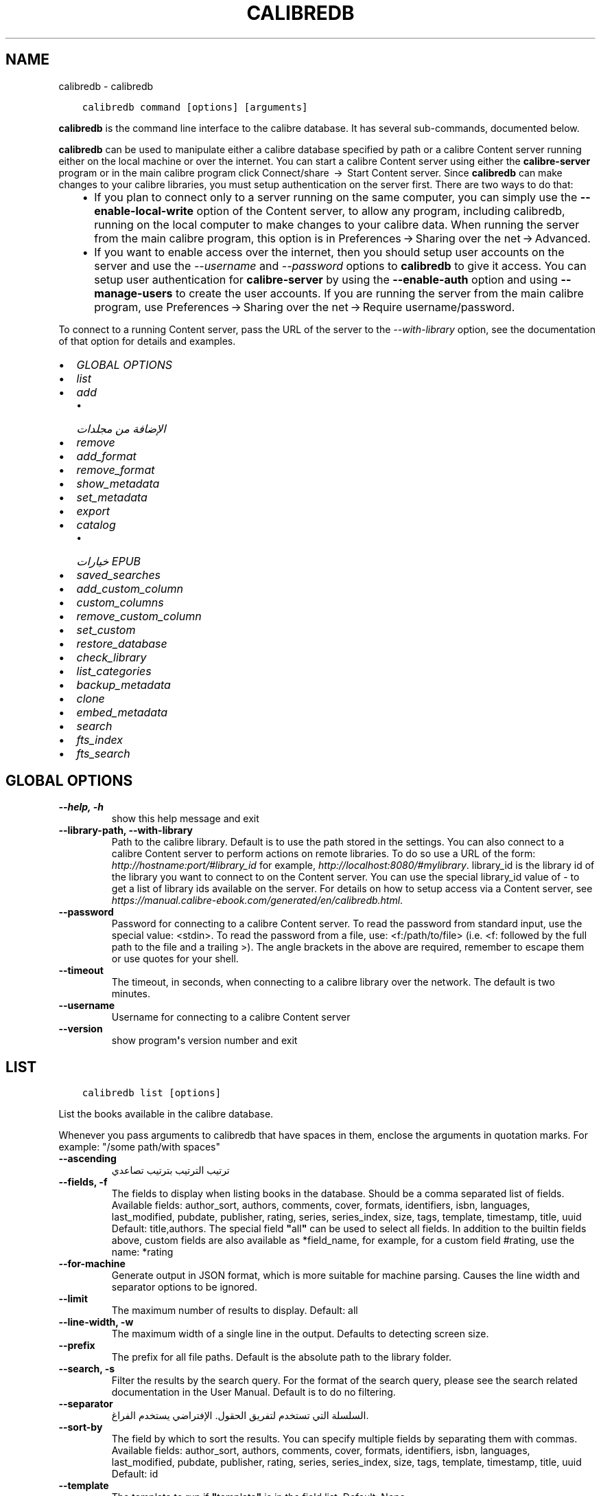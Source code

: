 .\" Man page generated from reStructuredText.
.
.
.nr rst2man-indent-level 0
.
.de1 rstReportMargin
\\$1 \\n[an-margin]
level \\n[rst2man-indent-level]
level margin: \\n[rst2man-indent\\n[rst2man-indent-level]]
-
\\n[rst2man-indent0]
\\n[rst2man-indent1]
\\n[rst2man-indent2]
..
.de1 INDENT
.\" .rstReportMargin pre:
. RS \\$1
. nr rst2man-indent\\n[rst2man-indent-level] \\n[an-margin]
. nr rst2man-indent-level +1
.\" .rstReportMargin post:
..
.de UNINDENT
. RE
.\" indent \\n[an-margin]
.\" old: \\n[rst2man-indent\\n[rst2man-indent-level]]
.nr rst2man-indent-level -1
.\" new: \\n[rst2man-indent\\n[rst2man-indent-level]]
.in \\n[rst2man-indent\\n[rst2man-indent-level]]u
..
.TH "CALIBREDB" "1" "يونيو 09, 2023" "6.20.0" "calibre"
.SH NAME
calibredb \- calibredb
.INDENT 0.0
.INDENT 3.5
.sp
.nf
.ft C
calibredb command [options] [arguments]
.ft P
.fi
.UNINDENT
.UNINDENT
.sp
\fBcalibredb\fP is the command line interface to the calibre database. It has
several sub\-commands, documented below.
.sp
\fBcalibredb\fP can be used to manipulate either a calibre database
specified by path or a calibre Content server running either on
the local machine or over the internet. You can start a calibre
Content server using either the \fBcalibre\-server\fP
program or in the main calibre program click Connect/share  → 
Start Content server\&. Since \fBcalibredb\fP can make changes to your
calibre libraries, you must setup authentication on the server first. There
are two ways to do that:
.INDENT 0.0
.INDENT 3.5
.INDENT 0.0
.IP \(bu 2
If you plan to connect only to a server running on the same computer,
you can simply use the \fB\-\-enable\-local\-write\fP option of the
Content server, to allow any program, including calibredb, running on
the local computer to make changes to your calibre data. When running
the server from the main calibre program, this option is in
Preferences → Sharing over the net → Advanced\&.
.IP \(bu 2
If you want to enable access over the internet, then you should setup
user accounts on the server and use the \fI\%\-\-username\fP and \fI\%\-\-password\fP
options to \fBcalibredb\fP to give it access. You can setup
user authentication for \fBcalibre\-server\fP by using the \fB\-\-enable\-auth\fP
option and using \fB\-\-manage\-users\fP to create the user accounts.
If you are running the server from the main calibre program, use
Preferences → Sharing over the net → Require username/password\&.
.UNINDENT
.UNINDENT
.UNINDENT
.sp
To connect to a running Content server, pass the URL of the server to the
\fI\%\-\-with\-library\fP option, see the documentation of that option for
details and examples.
.INDENT 0.0
.IP \(bu 2
\fI\%GLOBAL OPTIONS\fP
.IP \(bu 2
\fI\%list\fP
.IP \(bu 2
\fI\%add\fP
.INDENT 2.0
.IP \(bu 2
\fI\%الإضافة من مجلدات\fP
.UNINDENT
.IP \(bu 2
\fI\%remove\fP
.IP \(bu 2
\fI\%add_format\fP
.IP \(bu 2
\fI\%remove_format\fP
.IP \(bu 2
\fI\%show_metadata\fP
.IP \(bu 2
\fI\%set_metadata\fP
.IP \(bu 2
\fI\%export\fP
.IP \(bu 2
\fI\%catalog\fP
.INDENT 2.0
.IP \(bu 2
\fI\%خيارات EPUB\fP
.UNINDENT
.IP \(bu 2
\fI\%saved_searches\fP
.IP \(bu 2
\fI\%add_custom_column\fP
.IP \(bu 2
\fI\%custom_columns\fP
.IP \(bu 2
\fI\%remove_custom_column\fP
.IP \(bu 2
\fI\%set_custom\fP
.IP \(bu 2
\fI\%restore_database\fP
.IP \(bu 2
\fI\%check_library\fP
.IP \(bu 2
\fI\%list_categories\fP
.IP \(bu 2
\fI\%backup_metadata\fP
.IP \(bu 2
\fI\%clone\fP
.IP \(bu 2
\fI\%embed_metadata\fP
.IP \(bu 2
\fI\%search\fP
.IP \(bu 2
\fI\%fts_index\fP
.IP \(bu 2
\fI\%fts_search\fP
.UNINDENT
.SH GLOBAL OPTIONS
.INDENT 0.0
.TP
.B \-\-help, \-h
show this help message and exit
.UNINDENT
.INDENT 0.0
.TP
.B \-\-library\-path, \-\-with\-library
Path to the calibre library. Default is to use the path stored in the settings. You can also connect to a calibre Content server to perform actions on remote libraries. To do so use a URL of the form: \fI\%http://hostname:port/#library_id\fP for example, \fI\%http://localhost:8080/#mylibrary\fP\&. library_id is the library id of the library you want to connect to on the Content server. You can use the special library_id value of \- to get a list of library ids available on the server. For details on how to setup access via a Content server, see \fI\%https://manual.calibre\-ebook.com/generated/en/calibredb.html\fP\&.
.UNINDENT
.INDENT 0.0
.TP
.B \-\-password
Password for connecting to a calibre Content server. To read the password from standard input, use the special value: <stdin>. To read the password from a file, use: <f:/path/to/file> (i.e. <f: followed by the full path to the file and a trailing >). The angle brackets in the above are required, remember to escape them or use quotes for your shell.
.UNINDENT
.INDENT 0.0
.TP
.B \-\-timeout
The timeout, in seconds, when connecting to a calibre library over the network. The default is two minutes.
.UNINDENT
.INDENT 0.0
.TP
.B \-\-username
Username for connecting to a calibre Content server
.UNINDENT
.INDENT 0.0
.TP
.B \-\-version
show program\fB\(aq\fPs version number and exit
.UNINDENT
.SH LIST
.INDENT 0.0
.INDENT 3.5
.sp
.nf
.ft C
calibredb list [options]
.ft P
.fi
.UNINDENT
.UNINDENT
.sp
List the books available in the calibre database.
.sp
Whenever you pass arguments to calibredb that have spaces in them, enclose the arguments in quotation marks. For example: \(dq/some path/with spaces\(dq
.INDENT 0.0
.TP
.B \-\-ascending
ترتيب الترتيب بترتيب تصاعدي
.UNINDENT
.INDENT 0.0
.TP
.B \-\-fields, \-f
The fields to display when listing books in the database. Should be a comma separated list of fields. Available fields: author_sort, authors, comments, cover, formats, identifiers, isbn, languages, last_modified, pubdate, publisher, rating, series, series_index, size, tags, template, timestamp, title, uuid Default: title,authors. The special field \fB\(dq\fPall\fB\(dq\fP can be used to select all fields. In addition to the builtin fields above, custom fields are also available as *field_name, for example, for a custom field #rating, use the name: *rating
.UNINDENT
.INDENT 0.0
.TP
.B \-\-for\-machine
Generate output in JSON format, which is more suitable for machine parsing. Causes the line width and separator options to be ignored.
.UNINDENT
.INDENT 0.0
.TP
.B \-\-limit
The maximum number of results to display. Default: all
.UNINDENT
.INDENT 0.0
.TP
.B \-\-line\-width, \-w
The maximum width of a single line in the output. Defaults to detecting screen size.
.UNINDENT
.INDENT 0.0
.TP
.B \-\-prefix
The prefix for all file paths. Default is the absolute path to the library folder.
.UNINDENT
.INDENT 0.0
.TP
.B \-\-search, \-s
Filter the results by the search query. For the format of the search query, please see the search related documentation in the User Manual. Default is to do no filtering.
.UNINDENT
.INDENT 0.0
.TP
.B \-\-separator
السلسلة التي تستخدم لتفريق الحقول. الإفتراضي يستخدم الفراغ.
.UNINDENT
.INDENT 0.0
.TP
.B \-\-sort\-by
The field by which to sort the results. You can specify multiple fields by separating them with commas. Available fields: author_sort, authors, comments, cover, formats, identifiers, isbn, languages, last_modified, pubdate, publisher, rating, series, series_index, size, tags, template, timestamp, title, uuid Default: id
.UNINDENT
.INDENT 0.0
.TP
.B \-\-template
The template to run if \fB\(dq\fPtemplate\fB\(dq\fP is in the field list. Default: None
.UNINDENT
.INDENT 0.0
.TP
.B \-\-template_file, \-t
Path to a file containing the template to run if \fB\(dq\fPtemplate\fB\(dq\fP is in the field list. Default: None
.UNINDENT
.INDENT 0.0
.TP
.B \-\-template_heading
Heading for the template column. Default: template. This option is ignored if the option \fI\%\-\-for\-machine\fP is set
.UNINDENT
.SH ADD
.INDENT 0.0
.INDENT 3.5
.sp
.nf
.ft C
rog add [options] file1 file2 file3‎ ‎.‎.‎.‎%p
.ft P
.fi
.UNINDENT
.UNINDENT
.sp
أضف الملفات المحددة على أنها كتب إلى قاعدة البيانات. يمكنك تحديد مجلدات كذلك، انظر
خيارات المجلدات في الأسفل.
.sp
Whenever you pass arguments to calibredb that have spaces in them, enclose the arguments in quotation marks. For example: \(dq/some path/with spaces\(dq
.INDENT 0.0
.TP
.B \-\-authors, \-a
عيّن المؤلف للكتاب(كتب) المضافة
.UNINDENT
.INDENT 0.0
.TP
.B \-\-automerge, \-m
إذا وجدت كتب بنفس العناوين والمؤلفين، فادمج الأنساق (الملفات) القادمة تلقائياً بقيود الكتب الموجودة. القيمة \fB\(dq\fPتجاهل\fB\(dq\fP \fB\(dq\fPignore\fB\(dq\fP تعني التخلي عن الأنساق المكررة. القيمة \fB\(dq\fPالكتابة عليها\fB\(dq\fP \fB\(dq\fPoverwrite\fB\(dq\fP تعني الكتابة على الأنساق المكررة في المكتبة بالملفات المضافة حديثاً. القيمة \fB\(dq\fPقيد_جديد\fB\(dq\fP \fB\(dq\fPnew_record\fB\(dq\fP تعني أنّ الأنساق المكررة توضع في قيد كتاب جديد.
.UNINDENT
.INDENT 0.0
.TP
.B \-\-cover, \-c
المسار إلى الغلاف الذي سيُستخدَم للكتاب المضاف
.UNINDENT
.INDENT 0.0
.TP
.B \-\-duplicates, \-d
أضف الكتب إلى قاعدة البيانات حتى لو كانت موجودة مسبقاً. تُعمَل المقارنة استناداً إلى عناوين ومؤلفي الكتب. لاحظ أنّ الخيار \fI\%\-\-automerge\fP يأخذ الأسبقية.
.UNINDENT
.INDENT 0.0
.TP
.B \-\-empty, \-e
أضف كتابا خاليا (كتاب بلا تنسيقات)
.UNINDENT
.INDENT 0.0
.TP
.B \-\-identifier, \-I
اضبط المعرّفات لهذا الكتاب، مثلًا ‎\-I asin:XXX \-I isbn:YYY
.UNINDENT
.INDENT 0.0
.TP
.B \-\-isbn, \-i
عيّن ISBN للكتاب(كتب) المضافة
.UNINDENT
.INDENT 0.0
.TP
.B \-\-languages, \-l
قائمة لغات تفصل بينها فاصلة (يفضل استخدام رموز لغة ISO639، على أن بعض أسماء اللغات قد تُعرف)
.UNINDENT
.INDENT 0.0
.TP
.B \-\-series, \-s
عيّن السلسلة للكتاب(الكتب) المضاف
.UNINDENT
.INDENT 0.0
.TP
.B \-\-series\-index, \-S
عيّن رقم السلسلة للكتاب(الكتب) المضاف
.UNINDENT
.INDENT 0.0
.TP
.B \-\-tags, \-T
عيّن الوسوم للكتاب(الكتب) المضاف
.UNINDENT
.INDENT 0.0
.TP
.B \-\-title, \-t
عيّن العنوان للكتاب(كتب) المضافة
.UNINDENT
.SS الإضافة من مجلدات
.sp
خيارات للتحكم بإضافة الكتب من المجلدات. مبدئيا تُضاف فقط الملفات ذات الإمتدادات بأنواع ملفات كتب الكترونية معروفة.
.INDENT 0.0
.TP
.B \-\-add
نمط اسم الملف (glob)، عند فحص المجلدات بحثًا عن الملفات ستضاف الملفات المطابقة لهذا النمط، حتى لو لم تكن من نوع e\-book معروف. يجوز تعيينها عدة مرات لأنماط متعددة.
.UNINDENT
.INDENT 0.0
.TP
.B \-\-ignore
نمط اسم الملف (glob)، عند فحص المجلدات بحثًا عن الملفات سيتم تجاهل الملفات المطابقة لهذا النمط. يجوز تعيينها عدة مرات لأنماط متعددة. مثل: * .pdf يتجاهل جميع ملفات PDF
.UNINDENT
.INDENT 0.0
.TP
.B \-\-one\-book\-per\-directory, \-1
افترض ان في كل مجلد كتاب منطقي واحد وان كل الملفات فيه هي أنساق كتب الكترونية مختلفة لذلك الكتاب
.UNINDENT
.INDENT 0.0
.TP
.B \-\-recurse, \-r
معالجة المجلدات بشكل دوري
.UNINDENT
.SH REMOVE
.INDENT 0.0
.INDENT 3.5
.sp
.nf
.ft C
calibredb remove ids
.ft P
.fi
.UNINDENT
.UNINDENT
.sp
Remove the books identified by ids from the database. ids should be a comma separated list of id numbers (you can get id numbers by using the search command). For example, 23,34,57\-85 (when specifying a range, the last number in the range is not included).
.sp
Whenever you pass arguments to calibredb that have spaces in them, enclose the arguments in quotation marks. For example: \(dq/some path/with spaces\(dq
.INDENT 0.0
.TP
.B \-\-permanent
Do not use the سلة المهملات
.UNINDENT
.SH ADD_FORMAT
.INDENT 0.0
.INDENT 3.5
.sp
.nf
.ft C
calibredb add_format [options] id ebook_file
.ft P
.fi
.UNINDENT
.UNINDENT
.sp
Add the e\-book in ebook_file to the available formats for the logical book identified by id. You can get id by using the search command. If the format already exists, it is replaced, unless the do not replace option is specified.
.sp
Whenever you pass arguments to calibredb that have spaces in them, enclose the arguments in quotation marks. For example: \(dq/some path/with spaces\(dq
.INDENT 0.0
.TP
.B \-\-as\-extra\-data\-file
Add the file as an extra data file to the book, not an ebook format
.UNINDENT
.INDENT 0.0
.TP
.B \-\-dont\-replace
Do not replace the format if it already exists
.UNINDENT
.SH REMOVE_FORMAT
.INDENT 0.0
.INDENT 3.5
.sp
.nf
.ft C
calibredb remove_format [options] id fmt
.ft P
.fi
.UNINDENT
.UNINDENT
.sp
Remove the format fmt from the logical book identified by id. You can get id by using the search command. fmt should be a file extension like LRF or TXT or EPUB. If the logical book does not have fmt available, do nothing.
.sp
Whenever you pass arguments to calibredb that have spaces in them, enclose the arguments in quotation marks. For example: \(dq/some path/with spaces\(dq
.SH SHOW_METADATA
.INDENT 0.0
.INDENT 3.5
.sp
.nf
.ft C
calibredb show_metadata [options] id
.ft P
.fi
.UNINDENT
.UNINDENT
.sp
Show the metadata stored in the calibre database for the book identified by id.
id is an id number from the search command.
.sp
Whenever you pass arguments to calibredb that have spaces in them, enclose the arguments in quotation marks. For example: \(dq/some path/with spaces\(dq
.INDENT 0.0
.TP
.B \-\-as\-opf
Print metadata in OPF form (XML)
.UNINDENT
.SH SET_METADATA
.INDENT 0.0
.INDENT 3.5
.sp
.nf
.ft C
calibredb set_metadata [options] book_id [/path/to/metadata.opf]
.ft P
.fi
.UNINDENT
.UNINDENT
.sp
Set the metadata stored in the calibre database for the book identified by
book_id from the OPF file metadata.opf. book_id is a book id number from the
search command. You can get a quick feel for the OPF format by using the
\-\-as\-opf switch to the show_metadata command. You can also set the metadata of
individual fields with the \-\-field option. If you use the \-\-field option, there
is no need to specify an OPF file.
.sp
Whenever you pass arguments to calibredb that have spaces in them, enclose the arguments in quotation marks. For example: \(dq/some path/with spaces\(dq
.INDENT 0.0
.TP
.B \-\-field, \-f
The field to set. Format is field_name:value, for example: \fI\%\-\-field\fP tags:tag1,tag2. Use \fI\%\-\-list\-fields\fP to get a list of all field names. You can specify this option multiple times to set multiple fields. Note: For languages you must use the ISO639 language codes (e.g. en for English, fr for French and so on). For identifiers, the syntax is \fI\%\-\-field\fP identifiers:isbn:XXXX,doi:YYYYY. For boolean (yes/no) fields use true and false or yes and no.
.UNINDENT
.INDENT 0.0
.TP
.B \-\-list\-fields, \-l
List the metadata field names that can be used with the \fI\%\-\-field\fP option
.UNINDENT
.SH EXPORT
.INDENT 0.0
.INDENT 3.5
.sp
.nf
.ft C
calibredb export [options] ids
.ft P
.fi
.UNINDENT
.UNINDENT
.sp
Export the books specified by ids (a comma separated list) to the filesystem.
The \fBexport\fP operation saves all formats of the book, its cover and metadata (in
an OPF file). Any extra data files associated with the book are also saved.
You can get id numbers from the search command.
.sp
Whenever you pass arguments to calibredb that have spaces in them, enclose the arguments in quotation marks. For example: \(dq/some path/with spaces\(dq
.INDENT 0.0
.TP
.B \-\-all
Export all books in database, ignoring the list of ids.
.UNINDENT
.INDENT 0.0
.TP
.B \-\-dont\-asciiize
Have calibre convert all non English characters into English equivalents for the file names. This is useful if saving to a legacy filesystem without full support for Unicode filenames. Specifying this switch will turn this behavior off.
.UNINDENT
.INDENT 0.0
.TP
.B \-\-dont\-save\-cover
Normally, calibre will save the cover in a separate file along with the actual e\-book files. Specifying this switch will turn this behavior off.
.UNINDENT
.INDENT 0.0
.TP
.B \-\-dont\-save\-extra\-files
Save any data files associated with the book when saving the book Specifying this switch will turn this behavior off.
.UNINDENT
.INDENT 0.0
.TP
.B \-\-dont\-update\-metadata
Normally, calibre will update the metadata in the saved files from what is in the calibre library. Makes saving to disk slower. Specifying this switch will turn this behavior off.
.UNINDENT
.INDENT 0.0
.TP
.B \-\-dont\-write\-opf
Normally, calibre will write the metadata into a separate OPF file along with the actual e\-book files. Specifying this switch will turn this behavior off.
.UNINDENT
.INDENT 0.0
.TP
.B \-\-formats
Comma separated list of formats to save for each book. By default all available formats are saved.
.UNINDENT
.INDENT 0.0
.TP
.B \-\-progress
Report progress
.UNINDENT
.INDENT 0.0
.TP
.B \-\-replace\-whitespace
Replace whitespace with underscores.
.UNINDENT
.INDENT 0.0
.TP
.B \-\-single\-dir
Export all books into a single folder
.UNINDENT
.INDENT 0.0
.TP
.B \-\-template
The template to control the filename and folder structure of the saved files. Default is \fB\(dq\fP{author_sort}/{title}/{title} \- {authors}\fB\(dq\fP which will save books into a per\-author subfolder with filenames containing title and author. Available controls are: {author_sort, authors, id, isbn, languages, last_modified, pubdate, publisher, rating, series, series_index, tags, timestamp, title}
.UNINDENT
.INDENT 0.0
.TP
.B \-\-timefmt
The format in which to display dates. %d \- day, %b \- month, %m \- month number, %Y \- year. Default is: %b, %Y
.UNINDENT
.INDENT 0.0
.TP
.B \-\-to\-dir
Export books to the specified folder. Default is .
.UNINDENT
.INDENT 0.0
.TP
.B \-\-to\-lowercase
Convert paths to lowercase.
.UNINDENT
.SH CATALOG
.INDENT 0.0
.INDENT 3.5
.sp
.nf
.ft C
calibredb catalog /path/to/destination.(csv|epub|mobi|xml...) [options]
.ft P
.fi
.UNINDENT
.UNINDENT
.sp
Export a \fBcatalog\fP in format specified by path/to/destination extension.
Options control how entries are displayed in the generated \fBcatalog\fP output.
Note that different \fBcatalog\fP formats support different sets of options. To
see the different options, specify the name of the output file and then the
\-\-help option.
.sp
Whenever you pass arguments to calibredb that have spaces in them, enclose the arguments in quotation marks. For example: \(dq/some path/with spaces\(dq
.INDENT 0.0
.TP
.B \-\-ids, \-i
Comma\-separated list of database IDs to catalog. If declared, \fI\%\-\-search\fP is ignored. Default: all
.UNINDENT
.INDENT 0.0
.TP
.B \-\-search, \-s
Filter the results by the search query. For the format of the search query, please see the search\-related documentation in the User Manual. Default: no filtering
.UNINDENT
.INDENT 0.0
.TP
.B \-\-verbose, \-v
Show detailed output information. Useful for debugging
.UNINDENT
.SS خيارات EPUB
.INDENT 0.0
.TP
.B \-\-catalog\-title
Title of generated catalog used as title in metadata. Default: \fB\(aq\fPMy Books\fB\(aq\fP Applies to: AZW3, EPUB, MOBI output formats
.UNINDENT
.INDENT 0.0
.TP
.B \-\-cross\-reference\-authors
Create cross\-references in Authors section for books with multiple authors. Default: \fB\(aq\fPFalse\fB\(aq\fP Applies to: AZW3, EPUB, MOBI output formats
.UNINDENT
.INDENT 0.0
.TP
.B \-\-debug\-pipeline
Save the output from different stages of the conversion pipeline to the specified folder. Useful if you are unsure at which stage of the conversion process a bug is occurring. Default: \fB\(aq\fPNone\fB\(aq\fP Applies to: AZW3, EPUB, MOBI output formats
.UNINDENT
.INDENT 0.0
.TP
.B \-\-exclude\-genre
Regex describing tags to exclude as genres. Default: \fB\(aq\fP[.+]|^+$\fB\(aq\fP excludes bracketed tags, e.g. \fB\(aq\fP[Project Gutenberg]\fB\(aq\fP, and \fB\(aq\fP+\fB\(aq\fP, the default tag for read books. Applies to: AZW3, EPUB, MOBI output formats
.UNINDENT
.INDENT 0.0
.TP
.B \-\-exclusion\-rules
Specifies the rules used to exclude books from the generated catalog. The model for an exclusion rule is either (\fB\(aq\fP<rule name>\fB\(aq\fP,\fB\(aq\fPTags\fB\(aq\fP,\fB\(aq\fP<comma\-separated list of tags>\fB\(aq\fP) or (\fB\(aq\fP<rule name>\fB\(aq\fP,\fB\(aq\fP<custom column>\fB\(aq\fP,\fB\(aq\fP<pattern>\fB\(aq\fP). For example: ((\fB\(aq\fPArchived books\fB\(aq\fP,\fB\(aq\fP#status\fB\(aq\fP,\fB\(aq\fPArchived\fB\(aq\fP),) will exclude a book with a value of \fB\(aq\fPArchived\fB\(aq\fP in the custom column \fB\(aq\fPstatus\fB\(aq\fP\&. When multiple rules are defined, all rules will be applied. Default:  \fB\(dq\fP((\fB\(aq\fPCatalogs\fB\(aq\fP,\fB\(aq\fPTags\fB\(aq\fP,\fB\(aq\fPCatalog\fB\(aq\fP),)\fB\(dq\fP Applies to: AZW3, EPUB, MOBI output formats
.UNINDENT
.INDENT 0.0
.TP
.B \-\-generate\-authors
Include \fB\(aq\fPAuthors\fB\(aq\fP section in catalog. Default: \fB\(aq\fPFalse\fB\(aq\fP Applies to: AZW3, EPUB, MOBI output formats
.UNINDENT
.INDENT 0.0
.TP
.B \-\-generate\-descriptions
Include \fB\(aq\fPDescriptions\fB\(aq\fP section in catalog. Default: \fB\(aq\fPFalse\fB\(aq\fP Applies to: AZW3, EPUB, MOBI output formats
.UNINDENT
.INDENT 0.0
.TP
.B \-\-generate\-genres
Include \fB\(aq\fPGenres\fB\(aq\fP section in catalog. Default: \fB\(aq\fPFalse\fB\(aq\fP Applies to: AZW3, EPUB, MOBI output formats
.UNINDENT
.INDENT 0.0
.TP
.B \-\-generate\-recently\-added
Include \fB\(aq\fPRecently Added\fB\(aq\fP section in catalog. Default: \fB\(aq\fPFalse\fB\(aq\fP Applies to: AZW3, EPUB, MOBI output formats
.UNINDENT
.INDENT 0.0
.TP
.B \-\-generate\-series
Include \fB\(aq\fPSeries\fB\(aq\fP section in catalog. Default: \fB\(aq\fPFalse\fB\(aq\fP Applies to: AZW3, EPUB, MOBI output formats
.UNINDENT
.INDENT 0.0
.TP
.B \-\-generate\-titles
Include \fB\(aq\fPTitles\fB\(aq\fP section in catalog. Default: \fB\(aq\fPFalse\fB\(aq\fP Applies to: AZW3, EPUB, MOBI output formats
.UNINDENT
.INDENT 0.0
.TP
.B \-\-genre\-source\-field
Source field for \fB\(aq\fPGenres\fB\(aq\fP section. Default: \fB\(aq\fPالوسوم\fB\(aq\fP Applies to: AZW3, EPUB, MOBI output formats
.UNINDENT
.INDENT 0.0
.TP
.B \-\-header\-note\-source\-field
Custom field containing note text to insert in Description header. Default: \fB\(aq\fP\fB\(aq\fP Applies to: AZW3, EPUB, MOBI output formats
.UNINDENT
.INDENT 0.0
.TP
.B \-\-merge\-comments\-rule
#<custom field>:[before|after]:[True|False] specifying:  <custom field> Custom field containing notes to merge with comments  [before|after] Placement of notes with respect to comments  [True|False] \- A horizontal rule is inserted between notes and comments Default: \fB\(aq\fP::\fB\(aq\fP Applies to: AZW3, EPUB, MOBI output formats
.UNINDENT
.INDENT 0.0
.TP
.B \-\-output\-profile
Specifies the output profile. In some cases, an output profile is required to optimize the catalog for the device. For example, \fB\(aq\fPkindle\fB\(aq\fP or \fB\(aq\fPkindle_dx\fB\(aq\fP creates a structured Table of Contents with Sections and Articles. Default: \fB\(aq\fPNone\fB\(aq\fP Applies to: AZW3, EPUB, MOBI output formats
.UNINDENT
.INDENT 0.0
.TP
.B \-\-prefix\-rules
Specifies the rules used to include prefixes indicating read books, wishlist items and other user\-specified prefixes. The model for a prefix rule is (\fB\(aq\fP<rule name>\fB\(aq\fP,\fB\(aq\fP<source field>\fB\(aq\fP,\fB\(aq\fP<pattern>\fB\(aq\fP,\fB\(aq\fP<prefix>\fB\(aq\fP). When multiple rules are defined, the first matching rule will be used. Default: \fB\(dq\fP((\fB\(aq\fPRead books\fB\(aq\fP,\fB\(aq\fPtags\fB\(aq\fP,\fB\(aq\fP+\fB\(aq\fP,\fB\(aq\fP✓\fB\(aq\fP),(\fB\(aq\fPWishlist item\fB\(aq\fP,\fB\(aq\fPtags\fB\(aq\fP,\fB\(aq\fPWishlist\fB\(aq\fP,\fB\(aq\fP×\fB\(aq\fP))\fB\(dq\fP Applies to: AZW3, EPUB, MOBI output formats
.UNINDENT
.INDENT 0.0
.TP
.B \-\-preset
Use a named preset created with the GUI catalog builder. A preset specifies all settings for building a catalog. Default: \fB\(aq\fPNone\fB\(aq\fP Applies to: AZW3, EPUB, MOBI output formats
.UNINDENT
.INDENT 0.0
.TP
.B \-\-thumb\-width
Size hint (in inches) for book covers in catalog. Range: 1.0 \- 2.0 Default: \fB\(aq\fP1.0\fB\(aq\fP Applies to: AZW3, EPUB, MOBI output formats
.UNINDENT
.INDENT 0.0
.TP
.B \-\-use\-existing\-cover
Replace existing cover when generating the catalog. Default: \fB\(aq\fPFalse\fB\(aq\fP Applies to: AZW3, EPUB, MOBI output formats
.UNINDENT
.SH SAVED_SEARCHES
.INDENT 0.0
.INDENT 3.5
.sp
.nf
.ft C
calibredb saved_searches [options] (list|add|remove)
.ft P
.fi
.UNINDENT
.UNINDENT
.sp
Manage the saved searches stored in this database.
If you try to add a query with a name that already exists, it will be
replaced.
.sp
Syntax for adding:
.sp
calibredb \fBsaved_searches\fP add search_name search_expression
.sp
Syntax for removing:
.sp
calibredb \fBsaved_searches\fP remove search_name
.sp
Whenever you pass arguments to calibredb that have spaces in them, enclose the arguments in quotation marks. For example: \(dq/some path/with spaces\(dq
.SH ADD_CUSTOM_COLUMN
.INDENT 0.0
.INDENT 3.5
.sp
.nf
.ft C
calibredb add_custom_column [options] label name datatype
.ft P
.fi
.UNINDENT
.UNINDENT
.sp
Create a custom column. label is the machine friendly name of the column. Should
not contain spaces or colons. name is the human friendly name of the column.
datatype is one of: bool, comments, composite, datetime, enumeration, float, int, rating, series, text
.sp
Whenever you pass arguments to calibredb that have spaces in them, enclose the arguments in quotation marks. For example: \(dq/some path/with spaces\(dq
.INDENT 0.0
.TP
.B \-\-display
A dictionary of options to customize how the data in this column will be interpreted. This is a JSON  string. For enumeration columns, use \fI\%\-\-display\fP\fB\(dq\fP{\e \fB\(dq\fPenum_values\e \fB\(dq\fP:[\e \fB\(dq\fPval1\e \fB\(dq\fP, \e \fB\(dq\fPval2\e \fB\(dq\fP]}\fB\(dq\fP There are many options that can go into the display variable.The options by column type are: composite: composite_template, composite_sort, make_category,contains_html, use_decorations datetime: date_format enumeration: enum_values, enum_colors, use_decorations int, float: number_format text: is_names, use_decorations  The best way to find legal combinations is to create a custom column of the appropriate type in the GUI then look at the backup OPF for a book (ensure that a new OPF has been created since the column was added). You will see the JSON for the \fB\(dq\fPdisplay\fB\(dq\fP for the new column in the OPF.
.UNINDENT
.INDENT 0.0
.TP
.B \-\-is\-multiple
هذا العمود يخزن بيانات بصورة مشابهة للوسوم (أي قيم متعددة مفصولة بفوارز). ينطبق فقد إذا كان نوع البيانات نصاً.
.UNINDENT
.SH CUSTOM_COLUMNS
.INDENT 0.0
.INDENT 3.5
.sp
.nf
.ft C
calibredb custom_columns [options]
.ft P
.fi
.UNINDENT
.UNINDENT
.sp
List available custom columns. Shows column labels and ids.
.sp
Whenever you pass arguments to calibredb that have spaces in them, enclose the arguments in quotation marks. For example: \(dq/some path/with spaces\(dq
.INDENT 0.0
.TP
.B \-\-details, \-d
إظهار التفاصيل لكل عمود.
.UNINDENT
.SH REMOVE_CUSTOM_COLUMN
.INDENT 0.0
.INDENT 3.5
.sp
.nf
.ft C
calibredb remove_custom_column [options] label
.ft P
.fi
.UNINDENT
.UNINDENT
.sp
Remove the custom column identified by label. You can see available
columns with the custom_columns command.
.sp
Whenever you pass arguments to calibredb that have spaces in them, enclose the arguments in quotation marks. For example: \(dq/some path/with spaces\(dq
.INDENT 0.0
.TP
.B \-\-force, \-f
Do not ask for confirmation
.UNINDENT
.SH SET_CUSTOM
.INDENT 0.0
.INDENT 3.5
.sp
.nf
.ft C
calibredb set_custom [options] column id value
.ft P
.fi
.UNINDENT
.UNINDENT
.sp
Set the value of a custom column for the book identified by id.
You can get a list of ids using the search command.
You can get a list of custom column names using the custom_columns
command.
.sp
Whenever you pass arguments to calibredb that have spaces in them, enclose the arguments in quotation marks. For example: \(dq/some path/with spaces\(dq
.INDENT 0.0
.TP
.B \-\-append, \-a
إذا كان العمود يخزن قيم متعددة، يتم إلحاق القيم المحددة الى القيم القائمة بالفعل، بدلا من استبدالها.
.UNINDENT
.SH RESTORE_DATABASE
.INDENT 0.0
.INDENT 3.5
.sp
.nf
.ft C
calibredb restore_database [options]
.ft P
.fi
.UNINDENT
.UNINDENT
.sp
Restore this database from the metadata stored in OPF files in each
folder of the calibre library. This is useful if your metadata.db file
has been corrupted.
.sp
WARNING: This command completely regenerates your database. You will lose
all saved searches, user categories, plugboards, stored per\-book conversion
settings, and custom recipes. Restored metadata will only be as accurate as
what is found in the OPF files.
.sp
Whenever you pass arguments to calibredb that have spaces in them, enclose the arguments in quotation marks. For example: \(dq/some path/with spaces\(dq
.INDENT 0.0
.TP
.B \-\-really\-do\-it, \-r
Really do the recovery. The command will not run unless this option is specified.
.UNINDENT
.SH CHECK_LIBRARY
.INDENT 0.0
.INDENT 3.5
.sp
.nf
.ft C
calibredb check_library [options]
.ft P
.fi
.UNINDENT
.UNINDENT
.sp
إعمل بعض الفحوص على نظام الملفات الممثّل لمكتبة. التقارير هي  invalid_titles, extra_titles, invalid_authors, extra_authors, missing_formats, extra_formats, extra_files, missing_covers, extra_covers, failed_folders
.sp
Whenever you pass arguments to calibredb that have spaces in them, enclose the arguments in quotation marks. For example: \(dq/some path/with spaces\(dq
.INDENT 0.0
.TP
.B \-\-csv, \-c
Output in CSV
.UNINDENT
.INDENT 0.0
.TP
.B \-\-ignore_extensions, \-e
Comma\-separated list of extensions to ignore. Default: all
.UNINDENT
.INDENT 0.0
.TP
.B \-\-ignore_names, \-n
Comma\-separated list of names to ignore. Default: all
.UNINDENT
.INDENT 0.0
.TP
.B \-\-report, \-r
لائحة مفصولة بفوارز من التقارير. المبدئي: الكل
.UNINDENT
.INDENT 0.0
.TP
.B \-\-vacuum\-fts\-db
Vacuum the full text search database. This can be very slow and memory intensive, depending on the size of the database.
.UNINDENT
.SH LIST_CATEGORIES
.INDENT 0.0
.INDENT 3.5
.sp
.nf
.ft C
calibredb list_categories [options]
.ft P
.fi
.UNINDENT
.UNINDENT
.sp
Produce a report of the category information in the database. The
information is the equivalent of what is shown in the Tag browser.
.sp
Whenever you pass arguments to calibredb that have spaces in them, enclose the arguments in quotation marks. For example: \(dq/some path/with spaces\(dq
.INDENT 0.0
.TP
.B \-\-categories, \-r
لائحة مفصولة بفوارز من أسماء إيجاد الصنف. الافتراضي: الكل
.UNINDENT
.INDENT 0.0
.TP
.B \-\-csv, \-c
Output in CSV
.UNINDENT
.INDENT 0.0
.TP
.B \-\-dialect
نوع ملف CSV الذي سيولّد. الخيارات: excel, excel\-tab, unix
.UNINDENT
.INDENT 0.0
.TP
.B \-\-item_count, \-i
Output only the number of items in a category instead of the counts per item within the category
.UNINDENT
.INDENT 0.0
.TP
.B \-\-width, \-w
The maximum width of a single line in the output. Defaults to detecting screen size.
.UNINDENT
.SH BACKUP_METADATA
.INDENT 0.0
.INDENT 3.5
.sp
.nf
.ft C
calibredb backup_metadata [options]
.ft P
.fi
.UNINDENT
.UNINDENT
.sp
Backup the metadata stored in the database into individual OPF files in each
books folder. This normally happens automatically, but you can run this
command to force re\-generation of the OPF files, with the \-\-all option.
.sp
Note that there is normally no need to do this, as the OPF files are backed up
automatically, every time metadata is changed.
.sp
Whenever you pass arguments to calibredb that have spaces in them, enclose the arguments in quotation marks. For example: \(dq/some path/with spaces\(dq
.INDENT 0.0
.TP
.B \-\-all
Normally, this command only operates on books that have out of date OPF files. This option makes it operate on all books.
.UNINDENT
.SH CLONE
.INDENT 0.0
.INDENT 3.5
.sp
.nf
.ft C
calibredb clone path/to/new/library
.ft P
.fi
.UNINDENT
.UNINDENT
.sp
Create a \fBclone\fP of the current library. This creates a new, empty library that has all the
same custom columns, Virtual libraries and other settings as the current library.
.sp
The cloned library will contain no books. If you want to create a full duplicate, including
all books, then simply use your filesystem tools to copy the library folder.
.sp
Whenever you pass arguments to calibredb that have spaces in them, enclose the arguments in quotation marks. For example: \(dq/some path/with spaces\(dq
.SH EMBED_METADATA
.INDENT 0.0
.INDENT 3.5
.sp
.nf
.ft C
calibredb embed_metadata [options] book_id
.ft P
.fi
.UNINDENT
.UNINDENT
.sp
Update the metadata in the actual book files stored in the calibre library from
the metadata in the calibre database.  Normally, metadata is updated only when
exporting files from calibre, this command is useful if you want the files to
be updated in place. Note that different file formats support different amounts
of metadata. You can use the special value \(aqall\(aq for book_id to update metadata
in all books. You can also specify many book ids separated by spaces and id ranges
separated by hyphens. For example: calibredb \fBembed_metadata\fP 1 2 10\-15 23
.sp
Whenever you pass arguments to calibredb that have spaces in them, enclose the arguments in quotation marks. For example: \(dq/some path/with spaces\(dq
.INDENT 0.0
.TP
.B \-\-only\-formats, \-f
Only update metadata in files of the specified format. Specify it multiple times for multiple formats. By default, all formats are updated.
.UNINDENT
.SH SEARCH
.INDENT 0.0
.INDENT 3.5
.sp
.nf
.ft C
calibredb search [options] search expression
.ft P
.fi
.UNINDENT
.UNINDENT
.sp
Search the library for the specified \fBsearch\fP term, returning a comma separated
list of book ids matching the \fBsearch\fP expression. The output format is useful
to feed into other commands that accept a list of ids as input.
.sp
The \fBsearch\fP expression can be anything from calibre\(aqs powerful \fBsearch\fP query
language, for example: calibredb \fBsearch\fP author:asimov \(aqtitle:\(dqi robot\(dq\(aq
.sp
Whenever you pass arguments to calibredb that have spaces in them, enclose the arguments in quotation marks. For example: \(dq/some path/with spaces\(dq
.INDENT 0.0
.TP
.B \-\-limit, \-l
The maximum number of results to return. Default is all results.
.UNINDENT
.SH FTS_INDEX
.INDENT 0.0
.INDENT 3.5
.sp
.nf
.ft C
calibredb fts_index [options] enable/disable/status/reindex
.ft P
.fi
.UNINDENT
.UNINDENT
.sp
Control the Full text search indexing process.
.INDENT 0.0
.TP
.B enable
Turns on FTS indexing for this library
.TP
.B disable
Turns off FTS indexing for this library
.TP
.B status
Shows the current indexing status
.TP
.B reindex
Can be used to re\-index either particular books or
the entire library. To re\-index particular books
specify the book ids as additional arguments after the
reindex command. If no book ids are specified the
entire library is re\-indexed.
.UNINDENT
.sp
Whenever you pass arguments to calibredb that have spaces in them, enclose the arguments in quotation marks. For example: \(dq/some path/with spaces\(dq
.INDENT 0.0
.TP
.B \-\-indexing\-speed
The speed of indexing. Use fast for fast indexing using all your computers resources and slow for less resource intensive indexing. Note that the speed is reset to slow after every invocation.
.UNINDENT
.INDENT 0.0
.TP
.B \-\-wait\-for\-completion
Wait till all books are indexed, showing indexing progress periodically
.UNINDENT
.SH FTS_SEARCH
.INDENT 0.0
.INDENT 3.5
.sp
.nf
.ft C
calibredb fts_search [options] search expression
.ft P
.fi
.UNINDENT
.UNINDENT
.sp
Do a full text search on the entire library or a subset of it.
.sp
Whenever you pass arguments to calibredb that have spaces in them, enclose the arguments in quotation marks. For example: \(dq/some path/with spaces\(dq
.INDENT 0.0
.TP
.B \-\-do\-not\-match\-on\-related\-words
Only match on exact words not related words. So correction will not match correcting.
.UNINDENT
.INDENT 0.0
.TP
.B \-\-include\-snippets
Include snippets of the text surrounding each match. Note that this makes searching much slower.
.UNINDENT
.INDENT 0.0
.TP
.B \-\-indexing\-threshold
How much of the library must be indexed before searching is allowed, as a percentage. Defaults to 90
.UNINDENT
.INDENT 0.0
.TP
.B \-\-match\-end\-marker
The marker used to indicate the end of a matched word inside a snippet
.UNINDENT
.INDENT 0.0
.TP
.B \-\-match\-start\-marker
The marker used to indicate the start of a matched word inside a snippet
.UNINDENT
.INDENT 0.0
.TP
.B \-\-output\-format
The format to output the search results in. Either \fB\(dq\fPtext\fB\(dq\fP for plain text or \fB\(dq\fPjson\fB\(dq\fP for JSON output.
.UNINDENT
.INDENT 0.0
.TP
.B \-\-restrict\-to
Restrict the searched books, either using a search expression or ids. For example: ids:1,2,3 to restrict by ids or search:tag:foo to restrict to books having the tag foo.
.UNINDENT
.SH AUTHOR
Kovid Goyal
.SH COPYRIGHT
Kovid Goyal
.\" Generated by docutils manpage writer.
.
